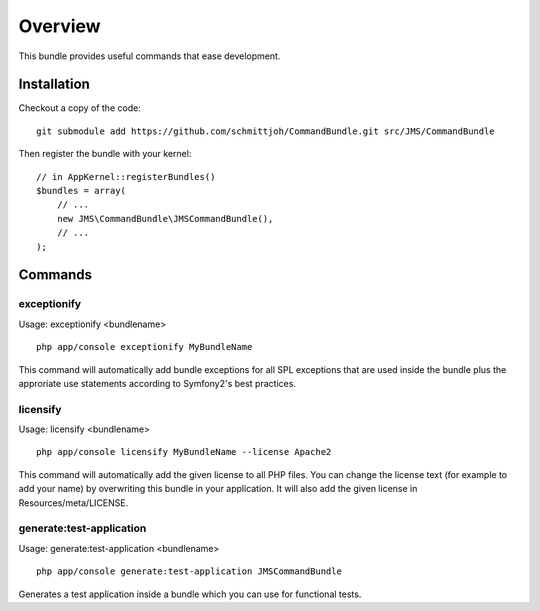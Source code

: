 ========
Overview
========

This bundle provides useful commands that ease development.


Installation
------------
Checkout a copy of the code::

    git submodule add https://github.com/schmittjoh/CommandBundle.git src/JMS/CommandBundle

Then register the bundle with your kernel::

    // in AppKernel::registerBundles()
    $bundles = array(
        // ...
        new JMS\CommandBundle\JMSCommandBundle(),
        // ...
    );

Commands
--------

exceptionify
~~~~~~~~~~~~

Usage: exceptionify <bundlename>

::

    php app/console exceptionify MyBundleName

This command will automatically add bundle exceptions for all SPL exceptions that are
used inside the bundle plus the approriate use statements according to Symfony2's best practices.

licensify
~~~~~~~~~

Usage: licensify <bundlename>

::

    php app/console licensify MyBundleName --license Apache2

This command will automatically add the given license to all PHP files. You can
change the license text (for example to add your name) by overwriting this bundle
in your application.
It will also add the given license in Resources/meta/LICENSE.

generate:test-application
~~~~~~~~~~~~~~~~~~~~~~~~~

Usage: generate:test-application <bundlename>

::

    php app/console generate:test-application JMSCommandBundle

Generates a test application inside a bundle which you can use for functional tests.
